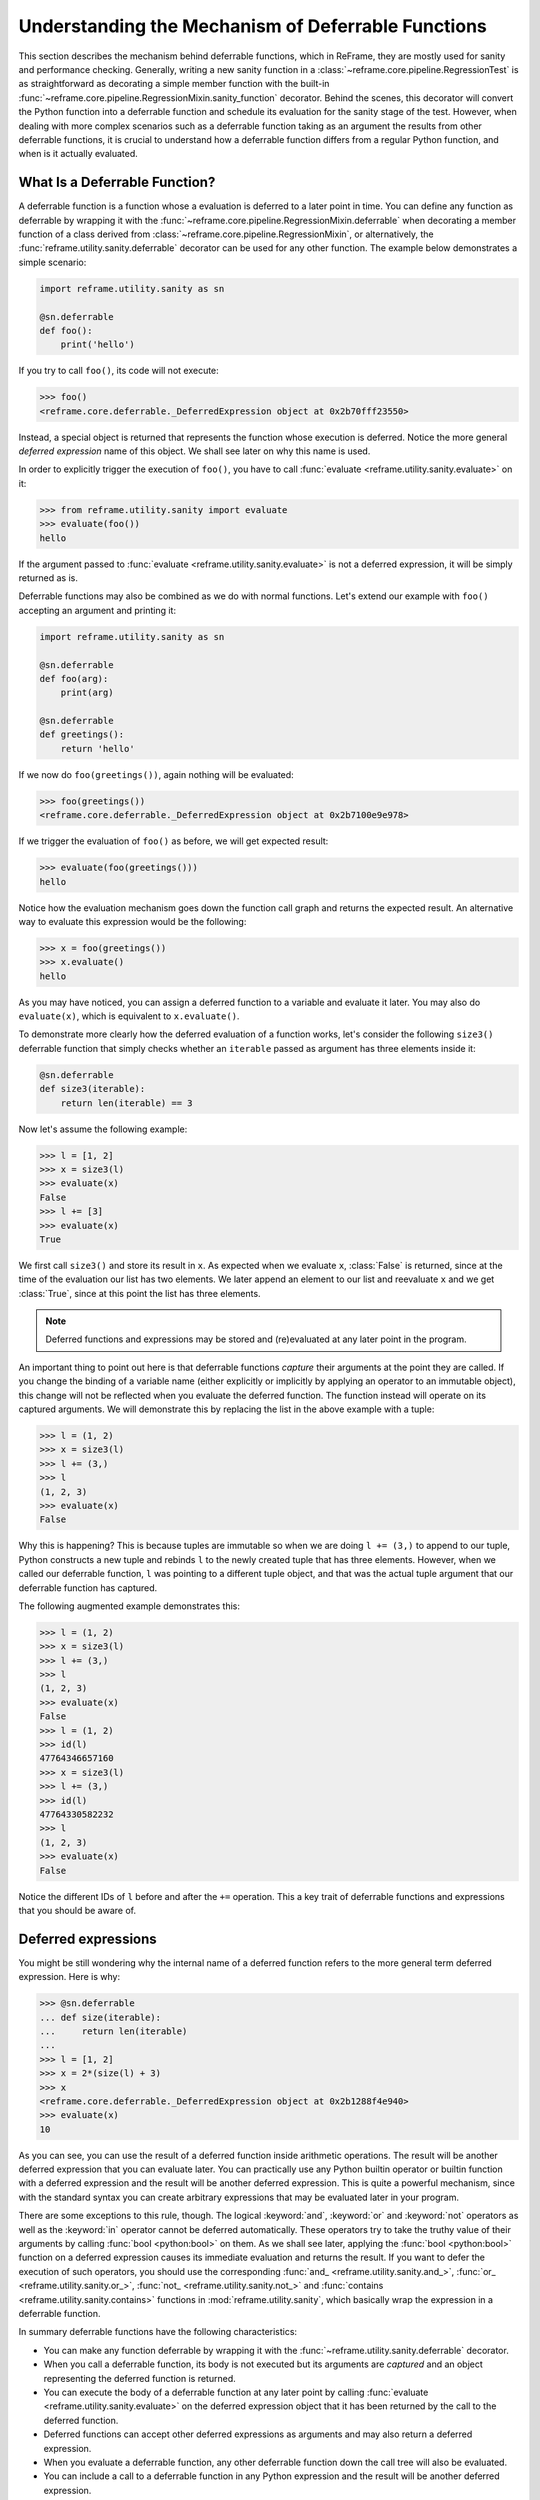 ===================================================
Understanding the Mechanism of Deferrable Functions
===================================================

This section describes the mechanism behind deferrable functions, which in ReFrame, they are mostly used for sanity and performance checking.
Generally, writing a new sanity function in a :class:`~reframe.core.pipeline.RegressionTest` is as straightforward as decorating a simple member function with the built-in :func:`~reframe.core.pipeline.RegressionMixin.sanity_function` decorator.
Behind the scenes, this decorator will convert the Python function into a deferrable function and schedule its evaluation for the sanity stage of the test.
However, when dealing with more complex scenarios such as a deferrable function taking as an argument the results from other deferrable functions, it is crucial to understand how a deferrable function differs from a regular Python function, and when is it actually evaluated.

What Is a Deferrable Function?
------------------------------

A deferrable function is a function whose a evaluation is deferred to a later point in time.
You can define any function as deferrable by wrapping it with the :func:`~reframe.core.pipeline.RegressionMixin.deferrable` when decorating a member function of a class derived from :class:`~reframe.core.pipeline.RegressionMixin`, or alternatively, the :func:`reframe.utility.sanity.deferrable` decorator can be used for any other function.
The example below demonstrates a simple scenario:

.. code-block:: python

  import reframe.utility.sanity as sn

  @sn.deferrable
  def foo():
      print('hello')

If you try to call ``foo()``, its code will not execute:

.. code-block:: pycon

  >>> foo()
  <reframe.core.deferrable._DeferredExpression object at 0x2b70fff23550>

Instead, a special object is returned that represents the function whose execution is deferred.
Notice the more general *deferred expression* name of this object. We shall see later on why this name is used.

In order to explicitly trigger the execution of ``foo()``, you have to call :func:`evaluate <reframe.utility.sanity.evaluate>` on it:

.. code-block:: pycon

  >>> from reframe.utility.sanity import evaluate
  >>> evaluate(foo())
  hello

If the argument passed to :func:`evaluate <reframe.utility.sanity.evaluate>` is not a deferred expression, it will be simply returned as is.

Deferrable functions may also be combined as we do with normal functions. Let's extend our example with ``foo()`` accepting an argument and printing it:

.. code-block:: python

  import reframe.utility.sanity as sn

  @sn.deferrable
  def foo(arg):
      print(arg)

  @sn.deferrable
  def greetings():
      return 'hello'

If we now do ``foo(greetings())``, again nothing will be evaluated:

.. code-block:: pycon

  >>> foo(greetings())
  <reframe.core.deferrable._DeferredExpression object at 0x2b7100e9e978>

If we trigger the evaluation of ``foo()`` as before, we will get expected result:

.. code-block:: pycon

  >>> evaluate(foo(greetings()))
  hello

Notice how the evaluation mechanism goes down the function call graph and returns the expected result.
An alternative way to evaluate this expression would be the following:

.. code-block:: pycon

  >>> x = foo(greetings())
  >>> x.evaluate()
  hello

As you may have noticed, you can assign a deferred function to a variable and evaluate it later.
You may also do ``evaluate(x)``, which is equivalent to ``x.evaluate()``.

To demonstrate more clearly how the deferred evaluation of a function works, let's consider the following ``size3()`` deferrable function that simply checks whether an ``iterable`` passed as argument has three elements inside it:

.. code-block:: python

  @sn.deferrable
  def size3(iterable):
      return len(iterable) == 3

Now let's assume the following example:

.. code-block:: pycon

  >>> l = [1, 2]
  >>> x = size3(l)
  >>> evaluate(x)
  False
  >>> l += [3]
  >>> evaluate(x)
  True

We first call ``size3()`` and store its result in ``x``.
As expected when we evaluate ``x``, :class:`False` is returned, since at the time of the evaluation our list has two elements.
We later append an element to our list and reevaluate ``x`` and we get :class:`True`, since at this point the list has three elements.

.. note:: Deferred functions and expressions may be stored and (re)evaluated at any later point in the program.

An important thing to point out here is that deferrable functions *capture* their arguments at the point they are called.
If you change the binding of a variable name (either explicitly or implicitly by applying an operator to an immutable object), this change will not be reflected when you evaluate the deferred function.
The function instead will operate on its captured arguments.
We will demonstrate this by replacing the list in the above example with a tuple:

.. code-block:: pycon

  >>> l = (1, 2)
  >>> x = size3(l)
  >>> l += (3,)
  >>> l
  (1, 2, 3)
  >>> evaluate(x)
  False

Why this is happening?
This is because tuples are immutable so when we are doing ``l += (3,)`` to append to our tuple, Python constructs a new tuple and rebinds ``l`` to the newly created tuple that has three elements.
However, when we called our deferrable function, ``l`` was pointing to a different tuple object, and that was the actual tuple argument that our deferrable function has captured.

The following augmented example demonstrates this:

.. code-block:: pycon

  >>> l = (1, 2)
  >>> x = size3(l)
  >>> l += (3,)
  >>> l
  (1, 2, 3)
  >>> evaluate(x)
  False
  >>> l = (1, 2)
  >>> id(l)
  47764346657160
  >>> x = size3(l)
  >>> l += (3,)
  >>> id(l)
  47764330582232
  >>> l
  (1, 2, 3)
  >>> evaluate(x)
  False

Notice the different IDs of ``l`` before and after the ``+=`` operation.
This a key trait of deferrable functions and expressions that you should be aware of.

Deferred expressions
--------------------

You might be still wondering why the internal name of a deferred function refers to the more general term deferred expression.
Here is why:

.. code-block:: pycon

  >>> @sn.deferrable
  ... def size(iterable):
  ...     return len(iterable)
  ...
  >>> l = [1, 2]
  >>> x = 2*(size(l) + 3)
  >>> x
  <reframe.core.deferrable._DeferredExpression object at 0x2b1288f4e940>
  >>> evaluate(x)
  10

As you can see, you can use the result of a deferred function inside arithmetic operations.
The result will be another deferred expression that you can evaluate later.
You can practically use any Python builtin operator or builtin function with a deferred expression and the result will be another deferred expression.
This is quite a powerful mechanism, since with the standard syntax you can create arbitrary expressions that may be evaluated later in your program.

There are some exceptions to this rule, though.
The logical :keyword:`and`, :keyword:`or` and :keyword:`not` operators as well as the :keyword:`in` operator cannot be deferred automatically.
These operators try to take the truthy value of their arguments by calling :func:`bool <python:bool>` on them.
As we shall see later, applying the :func:`bool <python:bool>` function on a deferred expression causes its immediate evaluation and returns the result.
If you want to defer the execution of such operators, you should use the corresponding :func:`and_ <reframe.utility.sanity.and_>`, :func:`or_ <reframe.utility.sanity.or_>`, :func:`not_ <reframe.utility.sanity.not_>` and :func:`contains <reframe.utility.sanity.contains>` functions in :mod:`reframe.utility.sanity`, which basically wrap the expression in a deferrable function.

In summary deferrable functions have the following characteristics:

* You can make any function deferrable by wrapping it with the :func:`~reframe.utility.sanity.deferrable` decorator.
* When you call a deferrable function, its body is not executed but its arguments are *captured* and an object representing the deferred function is returned.
* You can execute the body of a deferrable function at any later point by calling :func:`evaluate <reframe.utility.sanity.evaluate>` on the deferred expression object that it has been returned by the call to the deferred function.
* Deferred functions can accept other deferred expressions as arguments and may also return a deferred expression.
* When you evaluate a deferrable function, any other deferrable function down the call tree will also be evaluated.
* You can include a call to a deferrable function in any Python expression and the result will be another deferred expression.

How a Deferred Expression Is Evaluated?
---------------------------------------

As discussed before, you can create a new deferred expression by calling a function whose definition is decorated by the ``@deferrable`` decorator or by including an already deferred expression in any sort of arithmetic operation.
When you call :func:`evaluate <reframe.utility.sanity.evaluate>` on a deferred expression, you trigger the evaluation of the whole subexpression tree.
Here is how the evaluation process evolves:

A deferred expression object is merely a placeholder of the target function and its arguments at the moment you call it.
Deferred expressions leverage also the Python's data model so as to capture all the binary and unary operators supported by the language.
When you call ``evaluate()`` on a deferred expression object, the stored function will be called passing it the captured arguments.
If any of the arguments is a deferred expression, it will be evaluated too.
If the return value of the deferred expression is also a deferred expression, it will be evaluated as well.

This last property lets you call other deferrable functions from inside a deferrable function.
Here is an example where we define two deferrable variations of the builtins :func:`sum <pythom:sum>` and :func:`len <python:len>` and another deferrable function ``avg()`` that computes the average value of the elements of an iterable by calling our deferred builtin alternatives.

.. code-block:: python

  @sn.deferrable
  def dsum(iterable):
      return sum(iterable)

  @sn.deferrable
  def dlen(iterable):
      return len(iterable)

  @sn.deferrable
  def avg(iterable):
      return dsum(iterable) / dlen(iterable)

If you try to evaluate ``avg()`` with a list, you will get the expected result:

.. code-block:: pycon

  >>> avg([1, 2, 3, 4])
  <reframe.core.deferrable._DeferredExpression object at 0x2b1288f54b70>
  >>> evaluate(avg([1, 2, 3, 4]))
  2.5

The return value of ``evaluate(avg())`` would normally be a deferred expression representing the division of the results of the other two deferrable functions.
However, the evaluation mechanism detects that the return value is a deferred expression and it automatically triggers its evaluation, yielding the expected result.
The following figure shows how the evaluation evolves for this particular example:

.. figure:: _static/img/deferrable-evaluation.svg
  :align: center
  :alt: Sequence diagram of the evaluation of the deferrable ``avg()`` function.


  Sequence diagram of the evaluation of the deferrable ``avg()`` function.

Implicit evaluation of a deferred expression
--------------------------------------------

Although you can trigger the evaluation of a deferred expression at any time by calling :func:`evaluate <reframe.utility.evaluate>`, there are some cases where the evaluation is triggered implicitly:

* When you try to get the truthy value of a deferred expression by calling :func:`bool <python:bool>` on it.
  This happens for example when you include a deferred expression in an :keyword:`if` statement or as an argument to the :keyword:`and`, :keyword:`or`, :keyword:`not` and :keyword:`in` (:func:`__contains__ <python:object.__contains__>`) operators.
  The following example demonstrates this behavior:

  .. code-block:: pycon

    >>> if avg([1, 2, 3, 4]) > 2:
    ...     print('hello')
    ...
    hello

  The expression ``avg([1, 2, 3, 4]) > 2`` is a deferred expression, but its evaluation is triggered from the Python interpreter by calling the ``bool()`` method on it, in order to evaluate the :keyword:`if` statement.
  A similar example is the following that demonstrates the behaviour of the :keyword:`in` operator:

  .. code-block:: pycon

    >>> from reframe.utility.sanity import defer
    >>> l = defer([1, 2, 3])
    >>> l
    <reframe.core.deferrable._DeferredExpression object at 0x2b1288f54cf8>
    >>> evaluate(l)
    [1, 2, 3]
    >>> 4 in l
    False
    >>> 3 in l
    True

  The :func:`defer <reframe.utility.sanity.defer>` is simply a deferrable version of the identity function (a function that simply returns its argument).
  As expected, ``l`` is a deferred expression that evaluates to the ``[1, 2, 3]`` list. When we apply the :keyword:`in` operator, the deferred expression is immediately evaluated.

  .. note:: Python expands this expression into ``bool(l.__contains__(3))``.
    Although :func:`__contains__ <python:object.__contains__>` is also defined as a deferrable function in :class:`_DeferredExpression <reframe.core.deferrable._DeferredExpression>`, its evaluation is triggered by the :func:`bool <python:bool>` builtin.

* When you try to iterate over a deferred expression by calling the :func:`iter <python:iter>` function on it.
  This call happens implicitly by the Python interpreter when you try to iterate over a container.
  Here is an example:

  .. code-block:: pycon

    >>> @sn.deferrable
    ... def getlist(iterable):
    ...     ret = list(iterable)
    ...     ret += [1, 2, 3]
    ...     return ret
    >>> getlist([1, 2, 3])
    <reframe.core.deferrable._DeferredExpression object at 0x2b1288f54dd8>
    >>> for x in getlist([1, 2, 3]):
    ...     print(x)
    ...
    1
    2
    3
    1
    2
    3

  Simply calling ``getlist()`` will not execute anything and a deferred expression object will be returned.
  However, when you try to iterate over the result of this call, then the deferred expression will be evaluated immediately.

* When you try to call :func:`str <python:str>` on a deferred expression.
  This will be called by the Python interpreter every time you try to print this expression.
  Here is an example with the ``getlist`` deferrable function:

  .. code-block:: pycon

    >>> print(getlist([1, 2, 3]))
    [1, 2, 3, 1, 2, 3]

How to Write a Deferrable Function?
-----------------------------------

The answer is simple:
like you would with any other normal function!
We've done that already in all the examples we've shown in this documentation.
A question that somehow naturally comes up here is whether you can call a deferrable function from within a deferrable function, since this doesn't make a lot of sense:
after all, your function will be deferred anyway.

The answer is, yes.
You can call other deferrable functions from within a deferrable function.
Thanks to the implicit evaluation rules as well as the fact that the return value of a deferrable function is also evaluated if it is a deferred expression, you can write a deferrable function without caring much about whether the functions you call are themselves deferrable or not.
However, you should be aware of passing mutable objects to deferrable functions.
If these objects happen to change between the actual call and the implicit evaluation of the deferrable function, you might run into surprises.
In any case, if you want the immediate evaluation of a deferrable function or expression, you can always do that by calling :func:`evaluate <reframe.utility.sanity.evaluate>` on it.

The following example demonstrates two different ways writing a deferrable function that checks the average of the elements of an iterable:

.. code-block:: python

  import reframe.utility.sanity as sn

  @sn.deferrable
  def check_avg_with_deferrables(iterable):
      avg = sn.sum(iterable) / sn.len(iterable)
      return -1 if avg > 2 else 1

  @sn.deferrable
  def check_avg_without_deferrables(iterable):
      avg = sum(iterable) / len(iterable)
      return -1 if avg > 2 else 1

.. code-block:: pycon

  >>> evaluate(check_avg_with_deferrables([1, 2, 3, 4]))
  -1
  >>> evaluate(check_avg_without_deferrables([1, 2, 3, 4]))
  -1

The first version uses the :func:`sum <reframe.utility.sanity.sum>` and :func:`len <reframe.utility.sanity.len>` functions from :mod:`reframe.utility.sanity`, which are deferrable versions of the corresponding builtins.
The second version uses directly the builtin :func:`sum <python:sum>` and :func:`len <python:len>` functions.
As you can see, both of them behave in exactly the same way.
In the version with the deferrables, ``avg`` is a deferred expression but it is evaluated by the :keyword:`if` statement before returning.

Generally, inside a sanity function, it is a preferable to use the non-deferrable version of a function, if that exists, since you avoid the extra overhead and bookkeeping of the deferring mechanism.

Ready to Go Deferrable Functions
--------------------------------

Normally, you will not have to implement your own deferrable functions, since ReFrame provides already a variety of them.
You can find the complete list of provided sanity functions in :ref:`deferrable-functions`.

Deferrable functions vs Generators
----------------------------------

Python allows you to create functions that will be evaluated lazily.
These are called `generator functions <https://wiki.python.org/moin/Generators>`__.
Their key characteristic is that instead of using the :keyword:`return` keyword to return values, they use the :keyword:`yield` keyword.
I'm not going to go into the details of the generators, since there is plenty of documentation out there, so I will focus on the similarities and differences with our deferrable functions.

Similarities
^^^^^^^^^^^^

* Both generators and our deferrables return an object representing the deferred expression when you call them.
* Both generators and deferrables may be evaluated explicitly or implicitly when they appear in certain expressions.
* When you try to iterate over a generator or a deferrable, you trigger its evaluation.

Differences
^^^^^^^^^^^

- You can include deferrables in any arithmetic expression and the result will be another deferrable expression.
  This is not true with generator functions, which will raise a :class:`TypeError` in such cases or they will always evaluate to :class:`False` if you include them in boolean expressions
  Here is an example demonstrating this:

  .. code-block:: pycon

    >>> @sn.deferrable
    ... def dsize(iterable):
    ...     print(len(iterable))
    ...     return len(iterable)
    ...
    >>> def gsize(iterable):
    ...     print(len(iterable))
    ...     yield len(iterable)
    ...
    >>> l = [1, 2]
    >>> dsize(l)
    <reframe.core.deferrable._DeferredExpression object at 0x2abc630abb38>
    >>> gsize(l)
    <generator object gsize at 0x2abc62a4bf10>
    >>> expr = gsize(l) == 2
    >>> expr
    False
    >>> expr = gsize(l) + 2
    Traceback (most recent call last):
      File "<stdin>", line 1, in <module>
    TypeError: unsupported operand type(s) for +: 'generator' and 'int'
    >>> expr = dsize(l) == 2
    >>> expr
    <reframe.core.deferrable._DeferredExpression object at 0x2abc630abba8>
    >>> expr = dsize(l) + 2
    >>> expr
    <reframe.core.deferrable._DeferredExpression object at 0x2abc630abc18>

Notice that you cannot include generators in expressions, whereas you can generate arbitrary expressions with deferrables.

* Generators are iterator objects, while deferred expressions are not.
  As a result, you can trigger the evaluation of a generator expression using the :func:`next <python:next>` builtin function.
  For a deferred expression you should use :func:`evaluate <reframe.utility.sanity.evaluate>` instead.

* A generator object is iterable, whereas a deferrable object will be iterable if and only if the result of its evaluation is iterable.

  .. note:: Technically, a deferrable object is iterable, too, since it provides the :func:`__iter__ <python:__iter__>` method.
    That's why you can include it in iteration expressions. However, it delegates this call to the result of its evaluation.

  Here is an example demonstrating this difference:

  .. code-block:: pycon

    >>> for i in gsize(l): print(i)
    ...
    2
    2
    >>> for i in dsize(l): print(i)
    ...
    2
    Traceback (most recent call last):
      File "<stdin>", line 1, in <module>
      File "/users/karakasv/Devel/reframe/reframe/core/deferrable.py", line 73, in __iter__
        return iter(self.evaluate())
    TypeError: 'int' object is not iterable

  Notice how the iteration works fine with the generator object, whereas with the deferrable function, the iteration call is delegated to the result of the evaluation, which is not an iterable, therefore yielding :class:`TypeError`.
  Notice also, the printout of ``2`` in the iteration over the deferrable expression, which shows that it has been evaluated.
